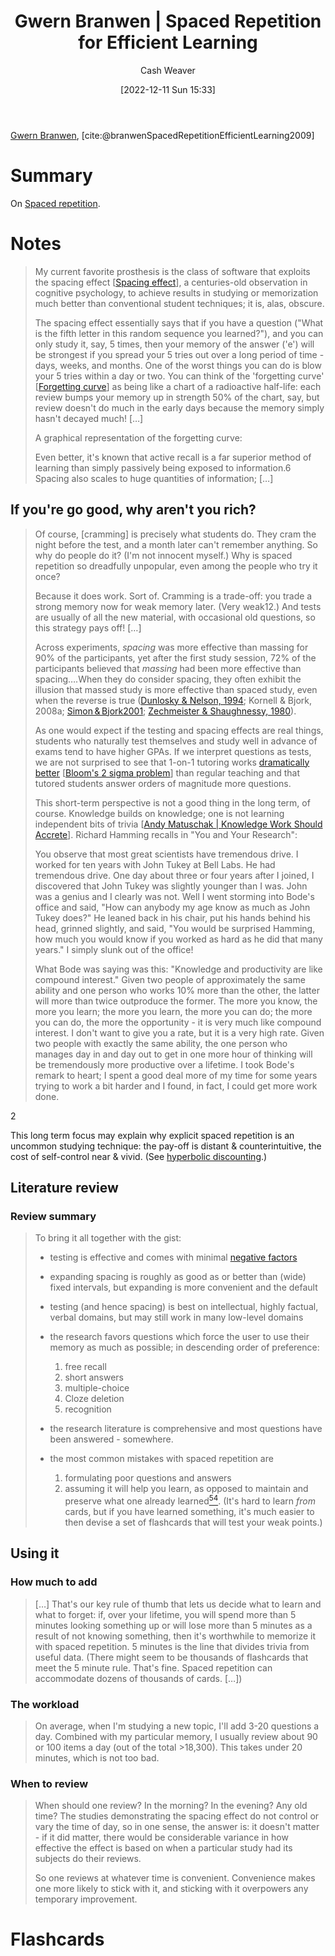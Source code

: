 :PROPERTIES:
:ROAM_REFS: [cite:@branwenSpacedRepetitionEfficientLearning2009]
:ID:       14d26509-1c1c-4983-8f00-0c481fe918d5
:LAST_MODIFIED: [2023-04-11 Tue 16:56]
:END:
#+title: Gwern Branwen | Spaced Repetition for Efficient Learning
#+hugo_custom_front_matter: :slug "14d26509-1c1c-4983-8f00-0c481fe918d5"
#+author: Cash Weaver
#+date: [2022-12-11 Sun 15:33]
#+filetags: :reference:

[[id:ea20bb3d-28ba-455f-8a8c-6aa2ad05c081][Gwern Branwen]], [cite:@branwenSpacedRepetitionEfficientLearning2009]

* Summary
On [[id:a72eecfc-c64a-438a-ae26-d18c5725cd5c][Spaced repetition]].

* Notes
#+begin_quote
My current favorite prosthesis is the class of software that exploits the spacing effect [[[id:37699e33-fccb-43bf-ab4b-ca9e74a03510][Spacing effect]]]⁠, a centuries-old observation in cognitive psychology, to achieve results in studying or memorization much better than conventional student techniques; it is, alas, obscure⁠.

The spacing effect essentially says that if you have a question ("What is the fifth letter in this random sequence you learned?"), and you can only study it, say, 5 times, then your memory of the answer ('e') will be strongest if you spread your 5 tries out over a long period of time - days, weeks, and months. One of the worst things you can do is blow your 5 tries within a day or two. You can think of the 'forgetting curve' [[[id:9373ca2c-77ee-4874-8dfd-fb2f8997fb8f][Forgetting curve]]] as being like a chart of a radioactive half-life: each review bumps your memory up in strength 50% of the chart, say, but review doesn't do much in the early days because the memory simply hasn't decayed much! [...]

A graphical representation of the forgetting curve:

#+DOWNLOADED: https://www.gwern.net/images/spaced-repetition/forgetting-curve-stahl.jpg @ 2022-12-11 15:36:13
[[file:2022-12-11_15-36-13_forgetting-curve-stahl.jpg]]

Even better, it's known that active recall is a far superior method of learning than simply passively being exposed to information.⁠6 Spacing also scales to huge quantities of information; [...]
#+end_quote

** If you're go good, why aren't you rich?

#+begin_quote
Of course, [cramming] is precisely what students do. They cram the night before the test, and a month later can't remember anything. So why do people do it? (I'm not innocent myself.) Why is spaced repetition so dreadfully unpopular, even among the people who try it once?⁠

Because it does work. Sort of. Cramming is a trade-off: you trade a strong memory now for weak memory later. (Very weak⁠12⁠.) And tests are usually of all the new material, with occasional old questions, so this strategy pays off! [...]

Across experiments, /spacing/ was more effective than massing for 90% of the participants, yet after the first study session, 72% of the participants believed that /massing/ had been more effective than spacing....When they do consider spacing, they often exhibit the illusion that massed study is more effective than spaced study, even when the reverse is true ([[https://www.gwern.net/docs/psychology/spaced-repetition/1994-dunlosky.pdf][⁠Dunlosky & Nelson, 1994]]⁠; Kornell & Bjork, 2008a; [[https://www.gwern.net/docs/psychology/spaced-repetition/2001-simon.pdf][⁠Simon & Bjork2001]]⁠; [[https://www.gwern.net/docs/www/www.willatworklearning.com/6ddd99a14c0399f8dad9b221840d0f0c19abce45.html][Zechmeister & Shaughnessy, 1980]]).

As one would expect if the testing and spacing effects are real things, students who naturally test themselves and study well in advance of exams tend to have higher GPAs.⁠ If we interpret questions as tests, we are not surprised to see that 1-on-1 tutoring works [[https://en.wikipedia.org/wiki/Bloom%27s_2_sigma_problem][dramatically better]] [[[id:6eb6bfde-37f3-4555-bbe2-1bd639b518ec][Bloom's 2 sigma problem]]] than regular teaching and that tutored students answer orders of magnitude more questions⁠⁠.

This short-term perspective is not a good thing in the long term, of course. Knowledge builds on knowledge; one is not learning independent bits of trivia [[[id:3abdd6f0-2229-4f83-a0ac-078af4571f8c][Andy Matuschak | Knowledge Work Should Accrete]]]. Richard Hamming recalls in "You and Your Research":

#+begin_quote2

You observe that most great scientists have tremendous drive. I worked for ten years with John Tukey at Bell Labs⁠. He had tremendous drive. One day about three or four years after I joined, I discovered that John Tukey was slightly younger than I was. John was a genius and I clearly was not. Well I went storming into Bode's office and said, "How can anybody my age know as much as John Tukey does?" He leaned back in his chair, put his hands behind his head, grinned slightly, and said, "You would be surprised Hamming, how much you would know if you worked as hard as he did that many years." I simply slunk out of the office!

What Bode was saying was this: "Knowledge and productivity are like compound interest⁠." Given two people of approximately the same ability and one person who works 10% more than the other, the latter will more than twice outproduce the former. The more you know, the more you learn; the more you learn, the more you can do; the more you can do, the more the opportunity - it is very much like compound interest. I don't want to give you a rate, but it is a very high rate. Given two people with exactly the same ability, the one person who manages day in and day out to get in one more hour of thinking will be tremendously more productive over a lifetime. I took Bode's remark to heart; I spent a good deal more of my time for some years trying to work a bit harder and I found, in fact, I could get more work done.

#+end_quote2

This long term focus may explain why explicit spaced repetition is an uncommon studying technique: the pay-off is distant & counterintuitive, the cost of self-control near & vivid. (See [[https://en.wikipedia.org/wiki/Hyperbolic_discounting][hyperbolic discounting]]⁠.)
#+end_quote

** Literature review

*** Review summary
#+begin_quote
To bring it all together with the gist:

- testing is effective and comes with minimal [[https://www.gwern.net/Spaced-repetition#downsides][⁠negative factors]]

- expanding spacing is roughly as good as or better than (wide) fixed intervals, but expanding is more convenient and the default

- testing (and hence spacing) is best on intellectual, highly factual, verbal domains, but may still work in many low-level domains

- the research favors questions which force the user to use their memory as much as possible; in descending order of preference:

  1. free recall
  2. short answers
  3. multiple-choice
  4. Cloze deletion
  5. recognition

- the research literature is comprehensive and most questions have been answered - somewhere.

- the most common mistakes with spaced repetition are

  1. formulating poor questions and answers
  2. assuming it will help you learn, as opposed to maintain and preserve what one already learned⁠[[https://www.gwern.net/Spaced-repetition#sn54][^{54}]]⁠. (It's hard to learn /from/ cards, but if you have learned something, it's much easier to then devise a set of flashcards that will test your weak points.)
#+end_quote

** Using it

*** How much to add

#+begin_quote
[...] That's our key rule of thumb that lets us decide what to learn and what to forget: if, over your lifetime, you will spend more than 5 minutes looking something up or will lose more than 5 minutes as a result of not knowing something, then it's worthwhile to memorize it with spaced repetition. 5 minutes is the line that divides trivia from useful data.⁠ (There might seem to be thousands of flashcards that meet the 5 minute rule. That's fine. Spaced repetition can accommodate dozens of thousands of cards. [...])
#+end_quote

*** The workload

#+begin_quote
On average, when I'm studying a new topic, I'll add 3-20 questions a day. Combined with my particular memory, I usually review about 90 or 100 items a day (out of the total >18,300). This takes under 20 minutes, which is not too bad.
#+end_quote


*** When to review

#+begin_quote
When should one review? In the morning? In the evening? Any old time? The studies demonstrating the spacing effect do not control or vary the time of day, so in one sense, the answer is: it doesn't matter - if it did matter, there would be considerable variance in how effective the effect is based on when a particular study had its subjects do their reviews.

So one reviews at whatever time is convenient. Convenience makes one more likely to stick with it, and sticking with it overpowers any temporary improvement.
#+end_quote

* Flashcards
#+print_bibliography: